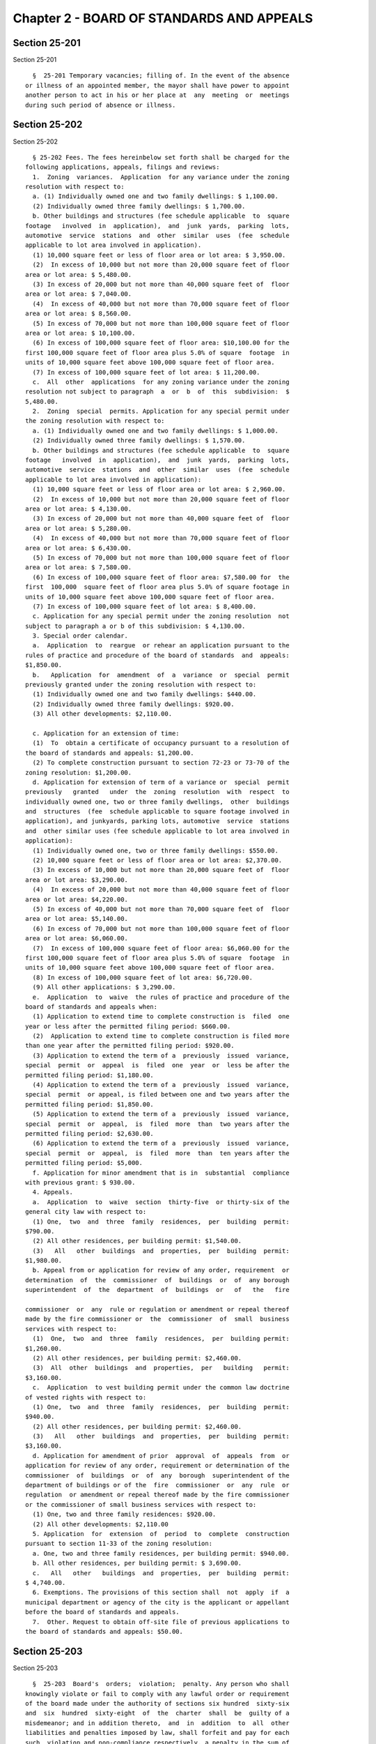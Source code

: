 Chapter 2 - BOARD OF STANDARDS AND APPEALS
==========================================

Section 25-201
--------------

Section 25-201 ::    
        
     
        §  25-201 Temporary vacancies; filling of. In the event of the absence
      or illness of an appointed member, the mayor shall have power to appoint
      another person to act in his or her place at  any  meeting  or  meetings
      during such period of absence or illness.
    
    
    
    
    
    
    

Section 25-202
--------------

Section 25-202 ::    
        
     
        § 25-202 Fees. The fees hereinbelow set forth shall be charged for the
      following applications, appeals, filings and reviews:
        1.  Zoning  variances.  Application  for any variance under the zoning
      resolution with respect to:
        a. (1) Individually owned one and two family dwellings: $ 1,100.00.
        (2) Individually owned three family dwellings: $ 1,700.00.
        b. Other buildings and structures (fee schedule applicable  to  square
      footage   involved  in  application),  and  junk  yards,  parking  lots,
      automotive  service  stations  and  other  similar  uses  (fee  schedule
      applicable to lot area involved in application).
        (1) 10,000 square feet or less of floor area or lot area: $ 3,950.00.
        (2)  In excess of 10,000 but not more than 20,000 square feet of floor
      area or lot area: $ 5,480.00.
        (3) In excess of 20,000 but not more than 40,000 square feet of  floor
      area or lot area: $ 7,040.00.
        (4)  In excess of 40,000 but not more than 70,000 square feet of floor
      area or lot area: $ 8,560.00.
        (5) In excess of 70,000 but not more than 100,000 square feet of floor
      area or lot area: $ 10,100.00.
        (6) In excess of 100,000 square feet of floor area: $10,100.00 for the
      first 100,000 square feet of floor area plus 5.0% of square  footage  in
      units of 10,000 square feet above 100,000 square feet of floor area.
        (7) In excess of 100,000 square feet of lot area: $ 11,200.00.
        c.  All  other  applications  for any zoning variance under the zoning
      resolution not subject to paragraph  a  or  b  of  this  subdivision:  $
      5,480.00.
        2.  Zoning  special  permits. Application for any special permit under
      the zoning resolution with respect to:
        a. (1) Individually owned one and two family dwellings: $ 1,000.00.
        (2) Individually owned three family dwellings: $ 1,570.00.
        b. Other buildings and structures (fee schedule applicable  to  square
      footage   involved  in  application),  and  junk  yards,  parking  lots,
      automotive  service  stations  and  other  similar  uses  (fee  schedule
      applicable to lot area involved in application):
        (1) 10,000 square feet or less of floor area or lot area: $ 2,960.00.
        (2)  In excess of 10,000 but not more than 20,000 square feet of floor
      area or lot area: $ 4,130.00.
        (3) In excess of 20,000 but not more than 40,000 square feet of  floor
      area or lot area: $ 5,280.00.
        (4)  In excess of 40,000 but not more than 70,000 square feet of floor
      area or lot area: $ 6,430.00.
        (5) In excess of 70,000 but not more than 100,000 square feet of floor
      area or lot area: $ 7,580.00.
        (6) In excess of 100,000 square feet of floor area: $7,580.00 for  the
      first  100,000  square feet of floor area plus 5.0% of square footage in
      units of 10,000 square feet above 100,000 square feet of floor area.
        (7) In excess of 100,000 square feet of lot area: $ 8,400.00.
        c. Application for any special permit under the zoning resolution  not
      subject to paragraph a or b of this subdivision: $ 4,130.00.
        3. Special order calendar.
        a.  Application  to  reargue  or rehear an application pursuant to the
      rules of practice and procedure of the board of standards  and  appeals:
      $1,850.00.
        b.   Application  for  amendment  of  a  variance  or  special  permit
      previously granted under the zoning resolution with respect to:
        (1) Individually owned one and two family dwellings: $440.00.
        (2) Individually owned three family dwellings: $920.00.
        (3) All other developments: $2,110.00.
    
        c. Application for an extension of time:
        (1)  To  obtain a certificate of occupancy pursuant to a resolution of
      the board of standards and appeals: $1,200.00.
        (2) To complete construction pursuant to section 72-23 or 73-70 of the
      zoning resolution: $1,200.00.
        d. Application for extension of term of a variance or  special  permit
      previously   granted   under  the  zoning  resolution  with  respect  to
      individually owned one, two or three family dwellings,  other  buildings
      and  structures  (fee  schedule applicable to square footage involved in
      application), and junkyards, parking lots, automotive  service  stations
      and  other similar uses (fee schedule applicable to lot area involved in
      application):
        (1) Individually owned one, two or three family dwellings: $550.00.
        (2) 10,000 square feet or less of floor area or lot area: $2,370.00.
        (3) In excess of 10,000 but not more than 20,000 square feet of  floor
      area or lot area: $3,290.00.
        (4)  In excess of 20,000 but not more than 40,000 square feet of floor
      area or lot area: $4,220.00.
        (5) In excess of 40,000 but not more than 70,000 square feet of  floor
      area or lot area: $5,140.00.
        (6) In excess of 70,000 but not more than 100,000 square feet of floor
      area or lot area: $6,060.00.
        (7)  In excess of 100,000 square feet of floor area: $6,060.00 for the
      first 100,000 square feet of floor area plus 5.0% of square  footage  in
      units of 10,000 square feet above 100,000 square feet of floor area.
        (8) In excess of 100,000 square feet of lot area: $6,720.00.
        (9) All other applications: $ 3,290.00.
        e.  Application  to  waive  the rules of practice and procedure of the
      board of standards and appeals when:
        (1) Application to extend time to complete construction is  filed  one
      year or less after the permitted filing period: $660.00.
        (2)  Application to extend time to complete construction is filed more
      than one year after the permitted filing period: $920.00.
        (3) Application to extend the term of a  previously  issued  variance,
      special  permit  or  appeal  is  filed  one  year  or  less be after the
      permitted filing period: $1,180.00.
        (4) Application to extend the term of a  previously  issued  variance,
      special  permit  or appeal, is filed between one and two years after the
      permitted filing period: $1,850.00.
        (5) Application to extend the term of a  previously  issued  variance,
      special  permit  or  appeal,  is  filed  more  than  two years after the
      permitted filing period: $2,630.00.
        (6) Application to extend the term of a  previously  issued  variance,
      special  permit  or  appeal,  is  filed  more  than  ten years after the
      permitted filing period: $5,000.
        f. Application for minor amendment that is in  substantial  compliance
      with previous grant: $ 930.00.
        4. Appeals.
        a.  Application  to  waive  section  thirty-five  or thirty-six of the
      general city law with respect to:
        (1) One,  two  and  three  family  residences,  per  building  permit:
      $790.00.
        (2) All other residences, per building permit: $1,540.00.
        (3)   All   other  buildings  and  properties,  per  building  permit:
      $1,980.00.
        b. Appeal from or application for review of any order, requirement  or
      determination  of  the  commissioner  of  buildings  or  of  any borough
      superintendent  of  the  department  of  buildings  or   of   the   fire
    
      commissioner  or  any  rule or regulation or amendment or repeal thereof
      made by the fire commissioner or  the  commissioner  of  small  business
      services with respect to:
        (1)  One,  two  and  three  family  residences,  per  building permit:
      $1,260.00.
        (2) All other residences, per building permit: $2,460.00.
        (3)  All  other  buildings  and  properties,  per   building   permit:
      $3,160.00.
        c.  Application  to vest building permit under the common law doctrine
      of vested rights with respect to:
        (1) One,  two  and  three  family  residences,  per  building  permit:
      $940.00.
        (2) All other residences, per building permit: $2,460.00.
        (3)   All   other  buildings  and  properties,  per  building  permit:
      $3,160.00.
        d. Application for amendment of prior  approval  of  appeals  from  or
      application for review of any order, requirement or determination of the
      commissioner  of  buildings  or  of  any  borough  superintendent of the
      department of buildings or of the  fire  commissioner  or  any  rule  or
      regulation  or amendment or repeal thereof made by the fire commissioner
      or the commissioner of small business services with respect to:
        (1) One, two and three family residences: $920.00.
        (2) All other developments: $2,110.00
        5. Application  for  extension  of  period  to  complete  construction
      pursuant to section 11-33 of the zoning resolution:
        a. One, two and three family residences, per building permit: $940.00.
        b. All other residences, per building permit: $ 3,690.00.
        c.   All   other   buildings  and  properties,  per  building  permit:
      $ 4,740.00.
        6. Exemptions. The provisions of this section shall  not  apply  if  a
      municipal department or agency of the city is the applicant or appellant
      before the board of standards and appeals.
        7.  Other. Request to obtain off-site file of previous applications to
      the board of standards and appeals: $50.00.
    
    
    
    
    
    
    

Section 25-203
--------------

Section 25-203 ::    
        
     
        §  25-203  Board's  orders;  violation;  penalty. Any person who shall
      knowingly violate or fail to comply with any lawful order or requirement
      of the board made under the authority of sections six hundred  sixty-six
      and  six  hundred  sixty-eight  of  the  charter  shall  be  guilty of a
      misdemeanor; and in addition thereto,  and  in  addition  to  all  other
      liabilities and penalties imposed by law, shall forfeit and pay for each
      such  violation and non-compliance respectively, a penalty in the sum of
      not more than two hundred and fifty dollars, as  may  be  fixed  by  the
      court  awarding  judgment  therefor.  An  action  may be brought for the
      recovery of any such penalty or penalties in the  New  York  city  civil
      court or any other court of record in the city, in the name of the city.
    
    
    
    
    
    
    

Section 25-204
--------------

Section 25-204 ::    
        
     
        §  25-204  Non-appealable  orders. The following are not appealable to
      the board:
        1. An order requiring an unsafe building, staging or structure  to  be
      made safe;
        2.  An order, requirement, decision or determination made with respect
      to or under the provisions of section 26-127 of  the  code  and  article
      eight  of  subchapter  three  of  chapter one of title twenty-six of the
      code.
    
    
    
    
    
    
    

Section 25-205
--------------

Section 25-205 ::    
        
     
        §  25-205  Multiple dwelling law not to be varied. The board shall not
      vary or modify the multiple dwelling law nor any  order,  regulation  or
      ruling  of  the  commissioner  of  housing preservation and development,
      except as provided in section three hundred ten of the multiple dwelling
      law, and except that any such order, regulation or ruling  issued  under
      the  provisions  of chapter two of title twenty-seven of the code may be
      varied or modified by the board to the extent permitted by such  chapter
      in  the  manner  and  subject  to the conditions therein specified. This
      section shall not deprive the board of any of its powers  of  review  on
      appeal.
    
    
    
    
    
    
    

Section 25-206
--------------

Section 25-206 ::    
        
     
        §  25-206  Decision on appeals; form of. The decision on appeals shall
      be in writing and, so far as is practicable, shall be in the form  of  a
      general  statement  or  resolution  which  shall  be applicable to cases
      similar to  or  falling  within  the  principles  passed  upon  in  such
      decision.
    
    
    
    
    
    
    

Section 25-207
--------------

Section 25-207 ::    
        
     
        §  25-207  Certiorari.  a. Petition. Any person or persons, jointly or
      severally aggrieved by any decision of the  board  may  present  to  the
      supreme court a petition duly verified, setting forth that such decision
      is  illegal,  in  whole  or  in  part,  specifying  the  grounds  of the
      illegality. Such petition must be presented to a justice of the  supreme
      court or at a special term of the supreme court within thirty days after
      the filing of the decision in the office of the board.
        b.  Order  of  certiorari. Upon the presentation of such petition, the
      justice or court may allow an order of certiorari directed to the  board
      to  review  such  decision  and  shall prescribe therein the time within
      which a return thereto must  be  made  and  served  upon  the  relator's
      attorney,  which  shall not be less than ten days and may be extended by
      the court or a justice thereof. Such order  shall  be  returnable  at  a
      special  term of the supreme court of the judicial district in which the
      property affected, or a portion thereof, is situated. The  allowance  of
      the  order  shall  not stay proceedings upon the decision appealed from,
      but the court may on application, on notice to  the  board  and  on  due
      cause shown, grant a restraining order.
        c.  Return  to  order.  The  board shall not be required to return the
      original papers acted upon by it, but it shall be sufficient  to  return
      certified  or sworn copies thereof or of such portions thereof as may be
      called for by such order. The return must concisely set forth such other
      facts as may be pertinent and  material  to  show  the  grounds  of  the
      decisions appealed from and must be verified.
        d.  Proceedings  upon return. If, upon the hearing, it shall appear to
      the court that testimony is necessary for the proper disposition of  the
      matter,  it may take evidence or appoint a referee to take such evidence
      as it may direct and report the same  to  the  court  with  his  or  her
      findings  of  fact and conclusions of law, which shall constitute a part
      of the proceedings upon which the determination of the  court  shall  be
      made.  The  court may reverse or affirm, wholly or partly, or may modify
      the decision brought up for review.
        e. Costs. Costs shall not be allowed  against  the  board,  unless  it
      shall  appear to the court that it acted with gross negligence or in bad
      faith or with malice in making the decision appealed from.
        f. Preferences. All issues in any proceeding under this section  shall
      have preference over all other civil actions and proceedings.
    
    
    
    
    
    
    

